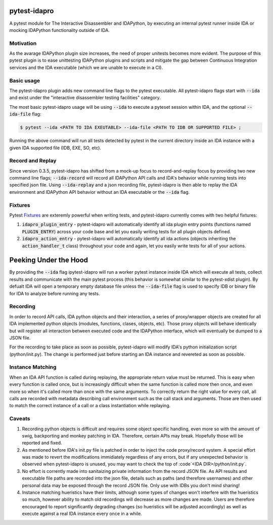 |Build Status| |PyPI|

pytest-idapro
=============

A pytest module for The Interactive Disassembler and IDAPython, by executing an
internal pytest runner inside IDA or mocking IDAPython functionality outside of
IDA.

Motivation
----------

As the avarage IDAPython plugin size increases, the need of proper unitests
becomes more evident. The purpose of this pytest plugin is to ease unittesting
IDAPython plugins and scripts and mitigate the gap between Continuous Integration
services and the IDA executable (which we are unable to execute in a CI).

Basic usage
-----------

The pytest-idapro plugin adds new command line flags to the pytest executable.
All pytest-idapro flags start with :code:`--ida` and exist under the
"interactive disassembler testing facilities" category.

The most basic pytest-idapro usage will be using :code:`--ida` to execute a
pyteset session within IDA, and the optional :code:`--ida-file` flag:

.. code-block:: console

   $ pytest --ida <PATH TO IDA EXEUTABLE> --ida-file <PATH TO IDB OR SUPPORTED FILE> ;

Running the above command will run all tests detected by pytest in the current
directory inside an IDA instance with a given IDA supported file (IDB, EXE, SO,
etc).

Record and Replay
-----------------

Since version 0.3.5, pytest-idapro has shifted from a mock-up focus to
record-and-replay focus by providing two new command line flags;
:code:`--ida-record` will record all IDAPython API calls and IDA's behavior
while running tests into specified json file. Using :code:`--ida-replay` and a
json recording file, pytest-idapro is then able to replay the IDA environment
and IDAPython API behavior without an IDA executable or the :code:`--ida` flag.

Fixtures
--------

Pytest `Fixtures <https://docs.pytest.org/en/latest/fixture.html>`_ are
exteremly powerful when writing tests, and pytest-idapro currently comes with
two helpful fixtures:

1. :code:`idapro_plugin_entry` - pytest-idapro will automatically identify all
   ida plugin entry points (functions named :code:`PLUGIN_ENTRY`) across your
   code base and let you easily writing tests for all plugin objects defined.
2. :code:`idapro_action_entry` - pytest-idapro will automatically identify all
   ida actions (objects inheriting the :code:`action_handler_t` class)
   throughout your code and again, let you easily write tests for all of your
   actions.

Peeking Under the Hood
======================

By providing the :code:`--ida` flag ipytest-idapro will run a worker pytest
instance inside IDA which will execute all tests, collect results and
communicate with the main pytest process (this behavior is somewhat similar to
the pytest-xdist plugin). By defualt IDA will open a temporary empty database
file unless  the :code:`--ida-file` flag is used to specify IDB or binary file
for IDA to analyze before running any tests.

Recording
---------

In order to record API calls, IDA python objects and their interaction, a
series of proxy/wrapper objects are created for all IDA implemented python
objects (modules, functions, clases, objects, etc). Those proxy objects will
behave identically but will register all interaction between executed code and
the IDAPython interface, which will eventually be dumped to a JSON file.

For the recording to take place as soon as possible, pytest-idapro will modify
IDA's python initialization script (python/init.py). The change is performed
just before starting an IDA instance and revereted as soon as possible.

Instance Matching
-----------------

When an IDA API function is called during replaying, the appropriate return
value must be returned. This is easy when every function is called once, but is
increasingly difficult when the same function is called more then once, and
even more so when it's called more than once with the same arguments.
To correctly return the right value for every call, all calls are recorded with
metadata describing call environment such as the call stack and arguments.
Those are then used to match the correct instance of a call or a class
instantiation while replaying.

Caveats
-------

1. Recording python objects is difficult and requires some object specific
   handling, even more so with the amount of swig, backporting and monkey
   patching in IDA. Therefore, certain APIs may break. Hopefully those will be
   reported and fixed.
2. As mentioned before IDA's init.py file is patched in order to inject the
   code proxy/record system. A special effort was made to revert the
   modifications immidiately regardless of any errors, but if any unexpected
   behavior is observed when pytest-idapro is unused, you may want to check the
   top of :code`<IDA DIR>/python/init.py`.
3. No effort is corrently made into sanitaizing private information from the
   record JSON file. As API results and executable file paths are recorded into
   the json file, details such as paths (and therefore usernames) and other
   personal data may be exposed through the record JSON file. Only use with
   IDBs you don't mind sharing!
4. Instance matching hueristics have their limits, although some types of
   changes won't interfere with the hueristics so much, however ability to
   match old recordings will decrease as more changes are made.
   Users are therefore encouraged to report significantly degrading changes (so
   hueristics will be adjusted accordingly) as well as execute against a real
   IDA instance every once in a while.

.. |Build Status| image:: https://travis-ci.org/nirizr/pytest-idapro.svg?branch=master
   :alt: Build Status
   :target: https://travis-ci.org/nirizr/pytest-idapro
.. |PyPI| image:: https://img.shields.io/pypi/v/pytest-idapro.svg
   :alt: PyPI
   :target: https://pypi.python.org/pypi/pytest-idapro
